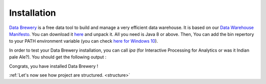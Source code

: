 .. _data_tool:

Installation
=================

`Data Brewery <https://databrewery.co>`_ is a free data tool 
to build and manage a very efficient data warehouse. It is based on our 
`Data Warehouse Manifesto <https://dataintoresults.com/post/data-warehouse-manifesto/>`_. 
You can download it 
`here <https://databrewery.co/build/ipa-1.0.0-M2.zip>`_ and unpack it. 
All you need is Java 8 or above.
Then, You can add the bin repertory to your PATH environment variable (you can check 
`here for Windows 10 <https://www.architectryan.com/2018/03/17/add-to-the-path-on-windows-10/>`_).

In order to test your Data Brewery installation, you can call *ipa* 
(for Interactive Processing for Analytics or was it Indian pale Ale?).
You should get the following output :

.. image:: ../images/ipa-help.png
   :align: center

Congrats, you have installed Data Brewery !

:ref:`Let's now see how project are structured. <structure>`

